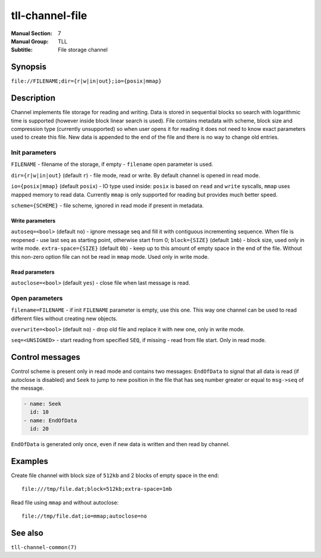 tll-channel-file
================

:Manual Section: 7
:Manual Group: TLL
:Subtitle: File storage channel

Synopsis
--------

``file://FILENAME;dir={r|w|in|out};io={posix|mmap}``


Description
-----------

Channel implements file storage for reading and writing. Data is stored in sequential blocks so
search with logarithmic time is supported (however inside block linear search is used). File
contains metadata with scheme, block size and compression type (currently unsupported) so when user
opens it for reading it does not need to know exact parameters used to create this file. New data is
appended to the end of the file and there is no way to change old entries.

Init parameters
~~~~~~~~~~~~~~~

``FILENAME`` - filename of the storage, if empty - ``filename`` open parameter is used.

``dir={r|w|in|out}`` (default ``r``) - file mode, read or write. By default channel is opened in
read mode.

``io={posix|mmap}`` (default ``posix``) - IO type used inside: ``posix`` is based on ``read`` and
``write`` syscalls, ``mmap`` uses mapped memory to read data. Currently ``mmap`` is only supported
for reading but provides much better speed.

``scheme={SCHEME}`` - file scheme, ignored in read mode if present in metadata.

Write parameters
^^^^^^^^^^^^^^^^

``autoseq=<bool>`` (default ``no``) - ignore message seq and fill it with contiguous incrementing
sequence. When file is reopened - use last seq as starting point, otherwise start from 0;
``block={SIZE}`` (default ``1mb``) - block size, used only in write mode.
``extra-space={SIZE}`` (default ``0b``) - keep up to this amount of empty space in the end of the
file. Without this non-zero option file can not be read in ``mmap`` mode. Used only in write mode.

Read parameters
^^^^^^^^^^^^^^^

``autoclose=<bool>`` (default ``yes``) - close file when last message is read.

Open parameters
~~~~~~~~~~~~~~~

``filename=FILENAME`` - if init ``FILENAME`` parameter is empty, use this one. This way one channel
can be used to read different files without creating new objects.

``overwrite=<bool>`` (default ``no``) - drop old file and replace it with new one, only in write
mode.

``seq=<UNSIGNED>`` - start reading from specified ``SEQ``, if missing - read from file start. Only
in read mode.

Control messages
----------------

Control scheme is present only in read mode and contains two messages: ``EndOfData`` to signal that
all data is read (if autoclose is disabled) and ``Seek`` to jump to new position in the file that
has seq number greater or equal to ``msg->seq`` of the message.

.. code-block:: yaml

  - name: Seek
    id: 10
  - name: EndOfData
    id: 20

``EndOfData`` is generated only once, even if new data is written and then read by channel.


Examples
--------

Create file channel with block size of ``512kb`` and 2 blocks of empty space in the end:

::

    file:///tmp/file.dat;block=512kb;extra-space=1mb

Read file using ``mmap`` and without autoclose:

::

    file://tmp/file.dat;io=mmap;autoclose=no

See also
--------

``tll-channel-common(7)``

..
    vim: sts=4 sw=4 et tw=100
